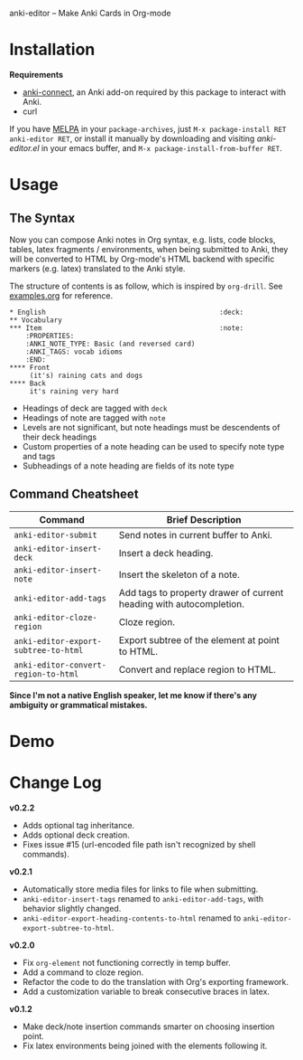[[http://melpa.org/#/anki-editor][file:http://melpa.org/packages/anki-editor-badge.svg]]

anki-editor -- Make Anki Cards in Org-mode

* Installation

  *Requirements*
  - [[https://github.com/FooSoft/anki-connect#installation][anki-connect]],
    an Anki add-on required by this package to interact with Anki.
  - curl

  If you have [[http://melpa.org/][MELPA]] in your =package-archives=,
  just =M-x package-install RET anki-editor RET=, or install it
  manually by downloading and visiting [[anki-editor.el]] in your
  emacs buffer, and =M-x package-install-from-buffer RET=.

* Usage

** The Syntax

   Now you can compose Anki notes in Org syntax, e.g. lists, code
   blocks, tables, latex fragments / environments, when being
   submitted to Anki, they will be converted to HTML by Org-mode's
   HTML backend with specific markers (e.g. latex) translated to the
   Anki style.

   The structure of contents is as follow, which is inspired by
   =org-drill=. See [[./examples.org][examples.org]] for reference.

   #+BEGIN_EXAMPLE
   * English                                           :deck:
   ** Vocabulary
   *** Item                                            :note:
       :PROPERTIES:
       :ANKI_NOTE_TYPE: Basic (and reversed card)
       :ANKI_TAGS: vocab idioms
       :END:
   **** Front
        (it's) raining cats and dogs
   **** Back
        it's raining very hard
   #+END_EXAMPLE

   - Headings of deck are tagged with =deck=
   - Headings of note are tagged with =note=
   - Levels are not significant, but note headings must be descendents
     of their deck headings
   - Custom properties of a note heading can be used to specify note
     type and tags
   - Subheadings of a note heading are fields of its note type

** Command Cheatsheet

   | Command                              | Brief Description                                                   |
   |--------------------------------------+---------------------------------------------------------------------|
   | =anki-editor-submit=                 | Send notes in current buffer to Anki.                               |
   | =anki-editor-insert-deck=            | Insert a deck heading.                                              |
   | =anki-editor-insert-note=            | Insert the skeleton of a note.                                      |
   | =anki-editor-add-tags=               | Add tags to property drawer of current heading with autocompletion. |
   | =anki-editor-cloze-region=           | Cloze region.                                                       |
   | =anki-editor-export-subtree-to-html= | Export subtree of the element at point to HTML.                     |
   | =anki-editor-convert-region-to-html= | Convert and replace region to HTML.                                 |

   *Since I'm not a native English speaker, let me know if there's any ambiguity or grammatical mistakes.*

* Demo

  [[./demo.gif]]

* Change Log

  *v0.2.2*
  - Adds optional tag inheritance.
  - Adds optional deck creation.
  - Fixes issue #15 (url-encoded file path isn't recognized by shell commands).

  *v0.2.1*
  - Automatically store media files for links to file when submitting.
  - =anki-editor-insert-tags= renamed to =anki-editor-add-tags=, with behavior slightly changed.
  - =anki-editor-export-heading-contents-to-html= renamed to =anki-editor-export-subtree-to-html=.

  *v0.2.0*
  - Fix =org-element= not functioning correctly in temp buffer.
  - Add a command to cloze region.
  - Refactor the code to do the translation with Org's exporting framework.
  - Add a customization variable to break consecutive braces in latex.

  *v0.1.2*
  - Make deck/note insertion commands smarter on choosing insertion point.
  - Fix latex environments being joined with the elements following it.
